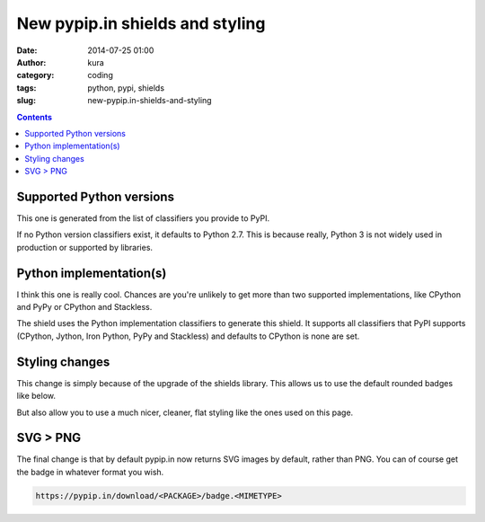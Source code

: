 New pypip.in shields and styling
################################
:date: 2014-07-25 01:00
:author: kura
:category: coding
:tags: python, pypi, shields
:slug: new-pypip.in-shields-and-styling

.. contents::
    :backlinks: none

Supported Python versions
=========================

This one is generated from the list of classifiers you provide to PyPI.

.. image:: https://pypip.in/py_versions/blackhole/badge.svg?style=flat
   :alt: Supported Python versions
   :class: shield

If no Python version classifiers exist, it defaults to Python 2.7. This is
because really, Python 3 is not widely used in production or supported by
libraries.

Python implementation(s)
========================

I think this one is really cool. Chances are you're unlikely to get more than
two supported implementations, like CPython and PyPy or CPython and Stackless.

The shield uses the Python implementation classifiers to generate this shield.
It supports all classifiers that PyPI supports (CPython, Jython, Iron Python,
PyPy and Stackless) and defaults to CPython is none are set.

.. image:: https://pypip.in/implementation/blackhole/badge.svg?style=flat
   :alt: Supported Python implementations
   :class: shield

Styling changes
===============

This change is simply because of the upgrade of the shields library. This
allows us to use the default rounded badges like below.

.. image:: https://pypip.in/py_versions/blackhole/badge.svg
   :alt: Supported Python versions
   :class: shield

But also allow you to use a much nicer, cleaner, flat styling like the ones
used on this page.

SVG > PNG
=========

The final change is that by default pypip.in now returns SVG images by default,
rather than PNG. You can of course get the badge in whatever format you wish.

.. code::

    https://pypip.in/download/<PACKAGE>/badge.<MIMETYPE>
